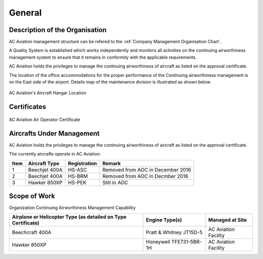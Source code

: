 General
-------

Description of the Organisation
^^^^^^^^^^^^^^^^^^^^^^^^^^^^^^^

AC Aviation management structure can be refered to the :ref:`Company
Management Organisation Chart`.

A Quality System is established which works independently and monitors
all activities on the continuing airworthiness management system to
ensure that it remains in conformity with the applicable requirements.

AC Aviation holds the privileges to manage the continuing
airworthiness of aircraft as listed on the approval certificate.

The location of the office accommodations for the proper performance
of the Continuing airworthiness management is on the East side of the
airport.  Details map of the maintenance division is illustrated as
shown below.

.. figure:: /images/ACA_Hangar_Location.png
   :scale: 50 %
   :alt: AC Aviation Aircraft Hangar
   :align: center

   AC Aviation's Aircraft Hangar Location

Certificates
^^^^^^^^^^^^

.. figure:: /images/ACA_AOC.pdf
   :scale: 100 %
   :align: center

   AC Aviation Air Operator Certificate

Aircrafts Under Management
^^^^^^^^^^^^^^^^^^^^^^^^^^

AC Aviation holds the privileges to manage the continuing
airworthiness of aircraft as listed on the approval certificate.

The currently aircrafts operate in AC Aviation:

+-----+--------+------------+--------+
|Item |Aircraft|Registration|Remark  |
|     |Type    |            |        |
+=====+========+============+========+
|1    |Beechjet|HS-ASC      |Removed |
|     |400A    |            |from AOC|
|     |        |            |in      |
|     |        |            |December|
|     |        |            |2016    |
+-----+--------+------------+--------+
|2    |Beechjet|HS-BRM      |Removed |
|     |400A    |            |from AOC|
|     |        |            |in      |
|     |        |            |Decmber |
|     |        |            |2016    |
+-----+--------+------------+--------+
|3    |Hawker  |HS-PEK      |Still in|
|     |850XP   |            |AOC     |
+-----+--------+------------+--------+



Scope of Work
^^^^^^^^^^^^^
Organization Continuing Airworthiness Management Capability

+----------------------------------+--------------------------+----------------------+
| Airplane or Helicopter Type      | Engine Type(s)           | Managed at Site      |
| (as detailed on Type Certificate)|                          |                      |
+==================================+==========================+======================+
| Beechcraft 400A                  | Pratt & Whitney JT15D-5  | AC Aviation Facility |
+----------------------------------+--------------------------+----------------------+
| Hawker 850XP                     | Honeywell TFE731-5BR-1H  | AC Aviation Facility |
+----------------------------------+--------------------------+----------------------+
